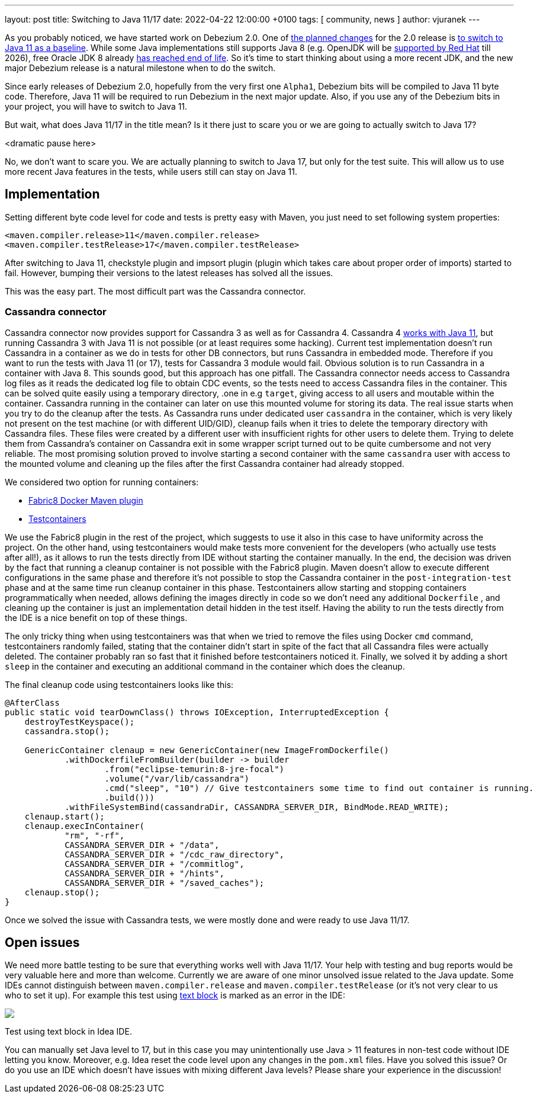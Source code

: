 ---
layout: post
title:  Switching to Java 11/17
date:   2022-04-22 12:00:00 +0100
tags: [ community, news ]
author: vjuranek
---

As you probably noticed, we have started work on Debezium 2.0.
One of https://issues.redhat.com/browse/DBZ-3899[the planned changes] for the 2.0 release is https://issues.redhat.com/browse/DBZ-4949[to switch to Java 11 as a baseline].
While some Java implementations still supports Java 8 
(e.g. OpenJDK will be https://access.redhat.com/articles/1299013[supported by Red Hat] till 2026), 
free Oracle JDK 8 already https://www.oracle.com/java/technologies/java-se-support-roadmap.html[has reached end of life]. 
So it's time to start thinking about using a more recent JDK, and the new major Debezium release is a natural milestone when to do the switch.

+++<!-- more -->+++

Since early releases of Debezium 2.0, hopefully from the very first one `Alpha1`, Debezium bits will be compiled to Java 11 byte code.
Therefore, Java 11 will be required to run Debezium in the next major update.
Also, if you use any of the Debezium bits in your project, you will have to switch to Java 11.

But wait, what does Java 11/17 in the title mean?
Is it there just to scare you or we are going to actually switch to Java 17?

<dramatic pause here>

No, we don't want to scare you.
We are actually planning to switch to Java 17, but only for the test suite.
This will allow us to use more recent Java features in the tests, while users still can stay on Java 11.

== Implementation

Setting different byte code level for code and tests is pretty easy with Maven, 
you just need to set following system properties:

[source, xml]
----
<maven.compiler.release>11</maven.compiler.release>
<maven.compiler.testRelease>17</maven.compiler.testRelease>
----

After switching to Java 11, checkstyle plugin and impsort plugin (plugin which takes care about proper order of imports) started to fail.
However, bumping their versions to the latest releases has solved all the issues.

This was the easy part.
The most difficult part was the Cassandra connector.

=== Cassandra connector

Cassandra connector now provides support for Cassandra 3 as well as for Cassandra 4.
Cassandra 4 https://cassandra.apache.org/doc/4.0/cassandra/new/java11.html[works with Java 11], 
but running Cassandra 3 with Java 11 is not possible (or at least requires some hacking).
Current test implementation doesn't run Cassandra in a container as we do in tests for other DB connectors, but runs Cassandra in embedded mode.
Therefore if you want to run the tests with Java 11 (or 17), tests for Cassandra 3 module would fail.
Obvious solution is to run Cassandra in a container with Java 8.
This sounds good, but this approach has one pitfall.
The Cassandra connector needs access to Cassandra log files as it reads the dedicated log file to obtain CDC events, so the tests need to access Cassandra files in the container.
This can be solved quite easily using a temporary directory, .one in e.g `target`, giving access to all users and moutable within the container.
Cassandra running in the container can later on use this mounted volume for storing its data.
The real issue starts when you try to do the cleanup after the tests.
As Cassandra runs under dedicated user `cassandra` in the container, which is very likely not present on the test machine (or with different UID/GID), 
cleanup fails when it tries to delete the temporary directory with Cassandra files.
These files were created by a different user with insufficient rights for other users to delete them.
Trying to delete them from Cassandra's container on Cassandra exit in some wrapper script turned out to be quite cumbersome and not very reliable.
The most promising solution proved to involve starting a second container with the same `cassandra` user with access to the mounted volume and cleaning up the files after the first Cassandra container had already stopped.

We considered two option for running containers:

* https://dmp.fabric8.io/[Fabric8 Docker Maven plugin]
* https://www.testcontainers.org/[Testcontainers]

We use the Fabric8 plugin in the rest of the project, which suggests to use it also in this case to have uniformity across the project.
On the other hand, using testcontainers would make tests more convenient for the developers (who actually use tests after all!),
as it allows to run the tests directly from IDE without starting the container manually.
In the end, the decision was driven by the fact that running a cleanup container is not possible with the Fabric8 plugin.
Maven doesn't allow to execute different configurations in the same phase 
and therefore it's not possible to stop the Cassandra container in the `post-integration-test` phase and at the same time run cleanup container in this phase.
Testcontainers allow starting and stopping containers programmatically when needed, 
allows defining the images directly in code so we don't need any additional `Dockerfile`
, and cleaning up the container is just an implementation detail hidden in the test itself.
Having the ability to run the tests directly from the IDE is a nice benefit on top of these things.

The only tricky thing when using testcontainers was that when we tried to remove the files using Docker `cmd` command,
testcontainers randomly failed, stating that the container didn't start in spite of the fact that all Cassandra files were actually deleted.
The container probably ran so fast that it finished before testcontainers noticed it.
Finally, we solved it by adding a short `sleep` in the container and executing an additional command in the container which does the cleanup.

The final cleanup code using testcontainers looks like this:

[source, xml]
----
@AfterClass
public static void tearDownClass() throws IOException, InterruptedException {
    destroyTestKeyspace();
    cassandra.stop();

    GenericContainer clenaup = new GenericContainer(new ImageFromDockerfile()
            .withDockerfileFromBuilder(builder -> builder
                    .from("eclipse-temurin:8-jre-focal")
                    .volume("/var/lib/cassandra")
                    .cmd("sleep", "10") // Give testcontainers some time to find out container is running.
                    .build()))
            .withFileSystemBind(cassandraDir, CASSANDRA_SERVER_DIR, BindMode.READ_WRITE);
    clenaup.start();
    clenaup.execInContainer(
            "rm", "-rf",
            CASSANDRA_SERVER_DIR + "/data",
            CASSANDRA_SERVER_DIR + "/cdc_raw_directory",
            CASSANDRA_SERVER_DIR + "/commitlog",
            CASSANDRA_SERVER_DIR + "/hints",
            CASSANDRA_SERVER_DIR + "/saved_caches");
    clenaup.stop();
}
----

Once we solved the issue with Cassandra tests, we were mostly done and were ready to use Java 11/17.

== Open issues

We need more battle testing to be sure that everything works well with Java 11/17.
Your help with testing and bug reports would be very valuable here and more than welcome.
Currently we are aware of one minor unsolved issue related to the Java update.
Some IDEs cannot distinguish between `maven.compiler.release` and `maven.compiler.testRelease` (or it's not very clear to us who to set it up).
For example this test using https://openjdk.java.net/jeps/378[text block] is marked as an error in the IDE:

[.centered-image.responsive-image]
====
++++
<img src="/assets/images/2022-04-22-switch-to-java-11/idea_error.png" style="max-width:90%;" class="responsive-image">
++++
Test using text block in Idea IDE.
====

You can manually set Java level to 17, but in this case you may unintentionally use Java > 11 features in non-test code without IDE letting you know.
Moreover, e.g. Idea reset the code level upon any changes in the `pom.xml` files.
Have you solved this issue?
Or do you use an IDE which doesn't have issues with mixing different Java levels?
Please share your experience in the discussion!
